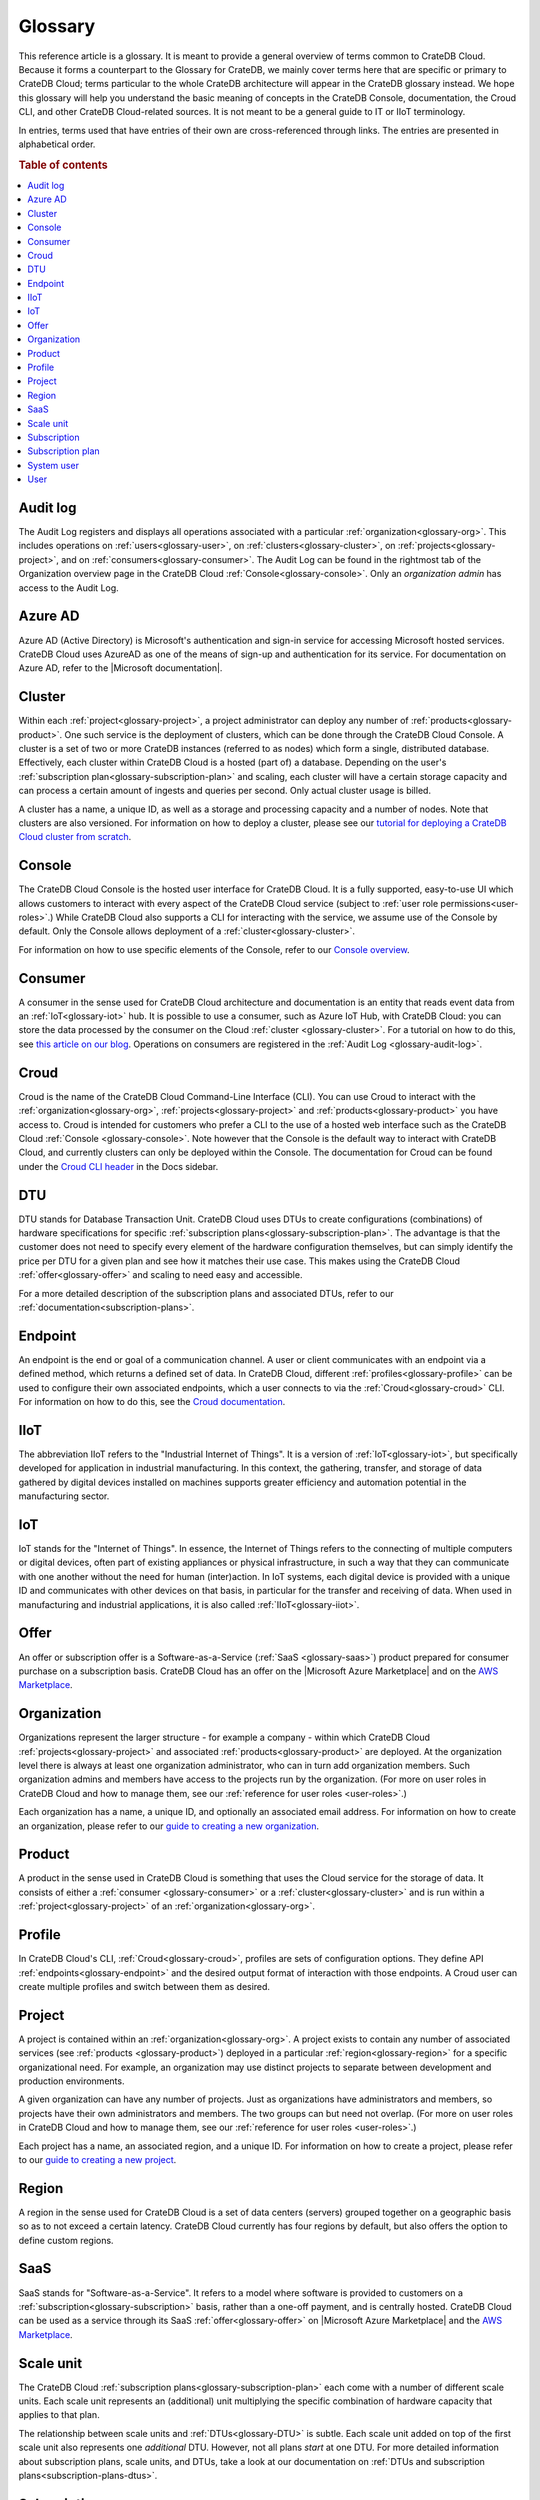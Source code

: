 .. _glossary:

========
Glossary
========

This reference article is a glossary. It is meant to provide a general overview
of terms common to CrateDB Cloud. Because it forms a counterpart to the
Glossary for CrateDB, we mainly cover terms here that are specific or primary
to CrateDB Cloud; terms particular to the whole CrateDB architecture will
appear in the CrateDB glossary instead. We hope this glossary will help you
understand the basic meaning of concepts in the CrateDB Console, documentation,
the Croud CLI, and other CrateDB Cloud-related sources. It is not meant to be a
general guide to IT or IIoT terminology.

In entries, terms used that have entries of their own are cross-referenced
through links. The entries are presented in alphabetical order.

.. rubric:: Table of contents

.. contents::
   :local:


.. _glossary-audit-log:

Audit log
---------

The Audit Log registers and displays all operations associated with a
particular :ref:`organization<glossary-org>`. This includes operations on
:ref:`users<glossary-user>`, on :ref:`clusters<glossary-cluster>`, on
:ref:`projects<glossary-project>`, and on :ref:`consumers<glossary-consumer>`.
The Audit Log can be found in the rightmost tab of the Organization overview
page in the CrateDB Cloud :ref:`Console<glossary-console>`. Only an
*organization admin* has access to the Audit Log.


.. _glossary-azure-ad:

Azure AD
--------

Azure AD (Active Directory) is Microsoft's authentication and sign-in service
for accessing Microsoft hosted services. CrateDB Cloud uses AzureAD as one of
the means of sign-up and authentication for its service. For documentation on
Azure AD, refer to the |Microsoft documentation|.


.. _glossary-cluster:

Cluster
-------

Within each :ref:`project<glossary-project>`, a project administrator can
deploy any number of :ref:`products<glossary-product>`. One such service is the
deployment of clusters, which can be done through the CrateDB Cloud Console. A
cluster is a set of two or more CrateDB instances (referred to as nodes) which
form a single, distributed database. Effectively, each cluster within CrateDB
Cloud is a hosted (part of) a database. Depending on the user's
:ref:`subscription plan<glossary-subscription-plan>` and scaling, each cluster
will have a certain storage capacity and can process a certain amount of
ingests and queries per second. Only actual cluster usage is billed.

A cluster has a name, a unique ID, as well as a storage and processing
capacity and a number of nodes. Note that clusters are also versioned. For
information on how to deploy a cluster, please see our `tutorial for deploying
a CrateDB Cloud cluster from scratch`_.


.. _glossary-console:

Console
-------

The CrateDB Cloud Console is the hosted user interface for CrateDB Cloud. It
is a fully supported, easy-to-use UI which allows customers to interact with
every aspect of the CrateDB Cloud service (subject to :ref:`user role
permissions<user-roles>`.) While CrateDB Cloud also supports a CLI for
interacting with the service, we assume use of the Console by default. Only the
Console allows deployment of a :ref:`cluster<glossary-cluster>`.

For information on how to use specific elements of the Console, refer to our
`Console overview`_.


.. _glossary-consumer:

Consumer
--------

A consumer in the sense used for CrateDB Cloud architecture and documentation
is an entity that reads event data from an :ref:`IoT<glossary-iot>` hub. It is
possible to use a consumer, such as Azure IoT Hub, with CrateDB Cloud: you can
store the data processed by the consumer on the Cloud :ref:`cluster
<glossary-cluster>`. For a tutorial on how to do this, see `this article on our
blog`_. Operations on consumers are registered in the :ref:`Audit Log
<glossary-audit-log>`.


.. _glossary-croud:

Croud
-----

Croud is the name of the CrateDB Cloud Command-Line Interface (CLI). You can
use Croud to interact with the :ref:`organization<glossary-org>`,
:ref:`projects<glossary-project>` and :ref:`products<glossary-product>` you
have access to. Croud is intended for customers who prefer a CLI to the use of
a hosted web interface such as the CrateDB Cloud :ref:`Console
<glossary-console>`. Note however that the Console is the default way to
interact with CrateDB Cloud, and currently clusters can only be deployed within
the Console. The documentation for Croud can be found under the `Croud CLI
header`_ in the Docs sidebar.


.. _glossary-DTU:

DTU
---

DTU stands for Database Transaction Unit. CrateDB Cloud uses DTUs to create
configurations (combinations) of hardware specifications for specific
:ref:`subscription plans<glossary-subscription-plan>`. The advantage is that
the customer does not need to specify every element of the hardware
configuration themselves, but can simply identify the price per DTU for a given
plan and see how it matches their use case. This makes using the CrateDB Cloud
:ref:`offer<glossary-offer>` and scaling to need easy and accessible.

For a more detailed description of the subscription plans and associated DTUs,
refer to our :ref:`documentation<subscription-plans>`.


.. _glossary-endpoint:

Endpoint
--------

An endpoint is the end or goal of a communication channel. A user or client
communicates with an endpoint via a defined method, which returns a defined set
of data. In CrateDB Cloud, different :ref:`profiles<glossary-profile>` can be
used to configure their own associated endpoints, which a user connects to via
the :ref:`Croud<glossary-croud>` CLI. For information on how to do this, see
the `Croud documentation`_.


.. _glossary-iiot:

IIoT
----

The abbreviation IIoT refers to the "Industrial Internet of Things". It is a
version of :ref:`IoT<glossary-iot>`, but specifically developed for application
in industrial manufacturing. In this context, the gathering, transfer, and
storage of data gathered by digital devices installed on machines supports
greater efficiency and automation potential in the manufacturing sector.


.. _glossary-iot:

IoT
---

IoT stands for the "Internet of Things". In essence, the Internet of Things
refers to the connecting of multiple computers or digital devices, often part
of existing appliances or physical infrastructure, in such a way that they can
communicate with one another without the need for human (inter)action. In IoT
systems, each digital device is provided with a unique ID and communicates with
other devices on that basis, in particular for the transfer and receiving of
data. When used in manufacturing and industrial applications, it is also called
:ref:`IIoT<glossary-iiot>`.


.. _glossary-offer:

Offer
-----

An offer or subscription offer is a Software-as-a-Service (:ref:`SaaS
<glossary-saas>`) product prepared for consumer purchase on a subscription
basis. CrateDB Cloud has an offer on the |Microsoft Azure Marketplace| and on
the `AWS Marketplace`_.

.. _glossary-org:

Organization
------------

Organizations represent the larger structure - for example a company - within
which CrateDB Cloud :ref:`projects<glossary-project>` and associated
:ref:`products<glossary-product>` are deployed. At the organization level there
is always at least one organization administrator, who can in turn add
organization members. Such organization admins and members have access to the
projects run by the organization. (For more on user roles in CrateDB Cloud and
how to manage them, see our :ref:`reference for user roles <user-roles>`.)

Each organization has a name, a unique ID, and optionally an associated email
address. For information on how to create an organization, please refer to
our `guide to creating a new organization`_.


.. _glossary-product:

Product
-------

A product in the sense used in CrateDB Cloud is something that uses the Cloud
service for the storage of data. It consists of either a :ref:`consumer
<glossary-consumer>` or a :ref:`cluster<glossary-cluster>` and is run within a
:ref:`project<glossary-project>` of an :ref:`organization<glossary-org>`.


.. _glossary-profile:

Profile
-------

In CrateDB Cloud's CLI, :ref:`Croud<glossary-croud>`, profiles are sets of
configuration options. They define API :ref:`endpoints<glossary-endpoint>` and
the desired output format of interaction with those endpoints. A Croud user can
create multiple profiles and switch between them as desired.


.. _glossary-project:

Project
-------

A project is contained within an :ref:`organization<glossary-org>`. A project
exists to contain any number of associated services (see :ref:`products
<glossary-product>`) deployed in a particular :ref:`region<glossary-region>`
for a specific organizational need. For example, an organization may use
distinct projects to separate between development and production environments.

A given organization can have any number of projects. Just as organizations
have administrators and members, so projects have their own administrators and
members. The two groups can but need not overlap. (For more on user roles in
CrateDB Cloud and how to manage them, see our :ref:`reference for user roles
<user-roles>`.)

Each project has a name, an associated region, and a unique ID. For information
on how to create a project, please refer to our `guide to creating a new
project`_.


.. _glossary-region:

Region
------

A region in the sense used for CrateDB Cloud is a set of data centers (servers)
grouped together on a geographic basis so as to not exceed a certain latency.
CrateDB Cloud currently has four regions by default, but also offers the
option to define custom regions.


.. _glossary-saas:

SaaS
----

SaaS stands for "Software-as-a-Service". It refers to a model where software is
provided to customers on a :ref:`subscription<glossary-subscription>` basis,
rather than a one-off payment, and is centrally hosted. CrateDB Cloud can be
used as a service through its SaaS :ref:`offer<glossary-offer>` on |Microsoft
Azure Marketplace| and the `AWS Marketplace`_.


.. _glossary-scale-unit:

Scale unit
----------

The CrateDB Cloud :ref:`subscription plans<glossary-subscription-plan>` each
come with a number of different scale units. Each scale unit represents an
(additional) unit multiplying the specific combination of hardware capacity
that applies to that plan.

The relationship between scale units and :ref:`DTUs<glossary-DTU>` is subtle.
Each scale unit added on top of the first scale unit also represents one
*additional* DTU. However, not all plans *start* at one DTU. For more detailed
information about subscription plans, scale units, and DTUs, take a look at our
documentation on :ref:`DTUs and subscription plans<subscription-plans-dtus>`.


.. _glossary-subscription:

Subscription
------------

A subscription is - for the purposes of CrateDB Cloud - a container in which
the CrateDB Cloud service is created and managed, supported by one of our cloud
providers. In other words, once a customer signs up for a CrateDB Cloud
:ref:`offer<glossary-offer>` and a particular CrateDB Cloud :ref:`subscription
plan<glossary-subscription-plan>` via one of our cloud providers, they will
have a subscription to CrateDB Cloud through that particular cloud provider.

The billing for that particular instance of the CrateDB Cloud service is
managed per subscription. On Microsoft Azure, a given customer can have
multiple subscriptions. This can be practical in case that customer wants to
separate different instances of using the CrateDB Cloud service into different
billing accounts.


.. _glossary-subscription-plan:

Subscription plan
-----------------

CrateDB Cloud's :ref:`offer<glossary-offer>` consists of multiple subscription
plans. These plans are combinations of hardware specifications that are geared
towards particular customer use cases: lower capacity vs. higher capacity, more
storage vs. more processing power, and so forth. They can also be further
adjusted for different :ref:`scale units<glossary-scale-unit>` per plan.
Currently there are four subscription plans available on our cloud offers, with
more to come in the near future. For more information on choosing the right
subscription plan, refer to our documentation `on the subject`_.


.. _glossary-system-user:

System user
-----------

In CrateDB Cloud, there are two distinct system :ref:`users<glossary-user>`:

* One is the "SYSTEM" user in the :ref:`Audit Log<glossary-audit-log>`. This is
  an internal user that logs the results of (attempted) :ref:`scaling
  <glossary-scale-unit>` operations.

* The other is the "system" user in the CrateDB backend. For more information
  on this second user, refer to our `explanation`_ in the CrateDB Cloud
  reference.


.. _glossary-user:

User
----

A user in CrateDB Cloud is any individual account authorized to interact with
some part of an :ref:`organization<glossary-org>`'s assets. Each user has a
defined role within the organization (see our reference on `user roles`_) and
is associated with a specific email address.

.. NOTE::
    Note that currently each CrateDB Cloud user corresponds to only one
    organization.


.. _AWS Marketplace: https://aws.amazon.com/marketplace/pp/B089M4B1ND
.. _Console overview: https://crate.io/docs/cloud/reference/en/latest/overview.html
.. _Croud CLI header: https://crate.io/docs/cloud/cli/en/latest/index.html
.. _Croud documentation: https://crate.io/docs/cloud/cli/en/latest/configuration.html#manage-configuration-via-cli
.. _explanation: https://crate.io/docs/cloud/reference/en/latest/system-user.html
.. _guide to creating a new organization: https://crate.io/docs/cloud/howtos/en/latest/create-org.html
.. _guide to creating a new project: https://crate.io/docs/cloud/howtos/en/latest/create-project.html
.. _on the subject: https://crate.io/docs/cloud/reference/en/latest/subscription-plans.html
.. _this article on our blog: https://crate.io/a/connecting-azure-iot-hub-and-cratedb-cloud-for-the-ingestion-of-sensor-data/
.. _tutorial for deploying a CrateDB Cloud cluster from scratch: https://crate.io/docs/cloud/tutorials/en/latest/cluster-deployment/index.html
.. _user roles: https://crate.io/docs/cloud/reference/en/latest/user-roles.html
.. |Microsoft Azure Marketplace| raw:: html

    <a href="https://azuremarketplace.microsoft.com/en-us/marketplace/apps/crate.cratedbcloud?tab=PlansAndPrice" target="_blank">Microsoft Azure Marketplace</a>
.. |Microsoft documentation| raw:: html

    <a href="https://docs.microsoft.com/en-us/azure/active-directory/fundamentals/active-directory-whatis" target="_blank">Microsoft Documentation</a>